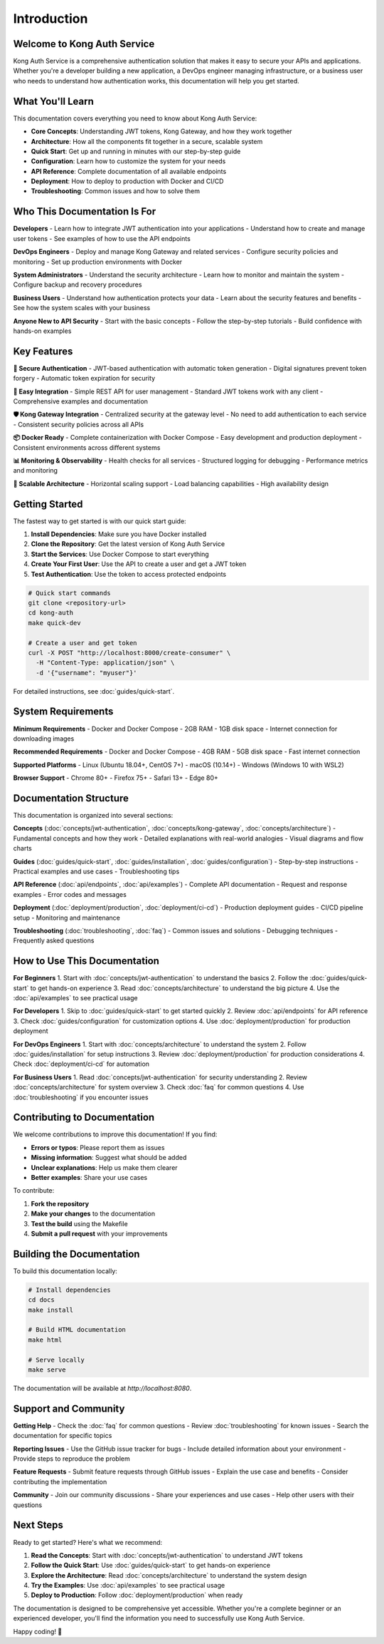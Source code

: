 Introduction
============

Welcome to Kong Auth Service
----------------------------

Kong Auth Service is a comprehensive authentication solution that makes it easy to secure your APIs and applications. Whether you're a developer building a new application, a DevOps engineer managing infrastructure, or a business user who needs to understand how authentication works, this documentation will help you get started.

What You'll Learn
-----------------

This documentation covers everything you need to know about Kong Auth Service:

* **Core Concepts**: Understanding JWT tokens, Kong Gateway, and how they work together
* **Architecture**: How all the components fit together in a secure, scalable system
* **Quick Start**: Get up and running in minutes with our step-by-step guide
* **Configuration**: Learn how to customize the system for your needs
* **API Reference**: Complete documentation of all available endpoints
* **Deployment**: How to deploy to production with Docker and CI/CD
* **Troubleshooting**: Common issues and how to solve them

Who This Documentation Is For
----------------------------

**Developers**
- Learn how to integrate JWT authentication into your applications
- Understand how to create and manage user tokens
- See examples of how to use the API endpoints

**DevOps Engineers**
- Deploy and manage Kong Gateway and related services
- Configure security policies and monitoring
- Set up production environments with Docker

**System Administrators**
- Understand the security architecture
- Learn how to monitor and maintain the system
- Configure backup and recovery procedures

**Business Users**
- Understand how authentication protects your data
- Learn about the security features and benefits
- See how the system scales with your business

**Anyone New to API Security**
- Start with the basic concepts
- Follow the step-by-step tutorials
- Build confidence with hands-on examples

Key Features
------------

**🔐 Secure Authentication**
- JWT-based authentication with automatic token generation
- Digital signatures prevent token forgery
- Automatic token expiration for security

**🚀 Easy Integration**
- Simple REST API for user management
- Standard JWT tokens work with any client
- Comprehensive examples and documentation

**🛡️ Kong Gateway Integration**
- Centralized security at the gateway level
- No need to add authentication to each service
- Consistent security policies across all APIs

**📦 Docker Ready**
- Complete containerization with Docker Compose
- Easy development and production deployment
- Consistent environments across different systems

**📊 Monitoring & Observability**
- Health checks for all services
- Structured logging for debugging
- Performance metrics and monitoring

**🔄 Scalable Architecture**
- Horizontal scaling support
- Load balancing capabilities
- High availability design

Getting Started
--------------

The fastest way to get started is with our quick start guide:

1. **Install Dependencies**: Make sure you have Docker installed
2. **Clone the Repository**: Get the latest version of Kong Auth Service
3. **Start the Services**: Use Docker Compose to start everything
4. **Create Your First User**: Use the API to create a user and get a JWT token
5. **Test Authentication**: Use the token to access protected endpoints

.. code-block:: bash

   # Quick start commands
   git clone <repository-url>
   cd kong-auth
   make quick-dev
   
   # Create a user and get token
   curl -X POST "http://localhost:8000/create-consumer" \
     -H "Content-Type: application/json" \
     -d '{"username": "myuser"}'

For detailed instructions, see :doc:`guides/quick-start`.

System Requirements
------------------

**Minimum Requirements**
- Docker and Docker Compose
- 2GB RAM
- 1GB disk space
- Internet connection for downloading images

**Recommended Requirements**
- Docker and Docker Compose
- 4GB RAM
- 5GB disk space
- Fast internet connection

**Supported Platforms**
- Linux (Ubuntu 18.04+, CentOS 7+)
- macOS (10.14+)
- Windows (Windows 10 with WSL2)

**Browser Support**
- Chrome 80+
- Firefox 75+
- Safari 13+
- Edge 80+

Documentation Structure
----------------------

This documentation is organized into several sections:

**Concepts** (:doc:`concepts/jwt-authentication`, :doc:`concepts/kong-gateway`, :doc:`concepts/architecture`)
- Fundamental concepts and how they work
- Detailed explanations with real-world analogies
- Visual diagrams and flow charts

**Guides** (:doc:`guides/quick-start`, :doc:`guides/installation`, :doc:`guides/configuration`)
- Step-by-step instructions
- Practical examples and use cases
- Troubleshooting tips

**API Reference** (:doc:`api/endpoints`, :doc:`api/examples`)
- Complete API documentation
- Request and response examples
- Error codes and messages

**Deployment** (:doc:`deployment/production`, :doc:`deployment/ci-cd`)
- Production deployment guides
- CI/CD pipeline setup
- Monitoring and maintenance

**Troubleshooting** (:doc:`troubleshooting`, :doc:`faq`)
- Common issues and solutions
- Debugging techniques
- Frequently asked questions

How to Use This Documentation
----------------------------

**For Beginners**
1. Start with :doc:`concepts/jwt-authentication` to understand the basics
2. Follow the :doc:`guides/quick-start` to get hands-on experience
3. Read :doc:`concepts/architecture` to understand the big picture
4. Use the :doc:`api/examples` to see practical usage

**For Developers**
1. Skip to :doc:`guides/quick-start` to get started quickly
2. Review :doc:`api/endpoints` for API reference
3. Check :doc:`guides/configuration` for customization options
4. Use :doc:`deployment/production` for production deployment

**For DevOps Engineers**
1. Start with :doc:`concepts/architecture` to understand the system
2. Follow :doc:`guides/installation` for setup instructions
3. Review :doc:`deployment/production` for production considerations
4. Check :doc:`deployment/ci-cd` for automation

**For Business Users**
1. Read :doc:`concepts/jwt-authentication` for security understanding
2. Review :doc:`concepts/architecture` for system overview
3. Check :doc:`faq` for common questions
4. Use :doc:`troubleshooting` if you encounter issues

Contributing to Documentation
----------------------------

We welcome contributions to improve this documentation! If you find:

- **Errors or typos**: Please report them as issues
- **Missing information**: Suggest what should be added
- **Unclear explanations**: Help us make them clearer
- **Better examples**: Share your use cases

To contribute:

1. **Fork the repository**
2. **Make your changes** to the documentation
3. **Test the build** using the Makefile
4. **Submit a pull request** with your improvements

Building the Documentation
-------------------------

To build this documentation locally:

.. code-block:: bash

   # Install dependencies
   cd docs
   make install
   
   # Build HTML documentation
   make html
   
   # Serve locally
   make serve

The documentation will be available at `http://localhost:8080`.

Support and Community
--------------------

**Getting Help**
- Check the :doc:`faq` for common questions
- Review :doc:`troubleshooting` for known issues
- Search the documentation for specific topics

**Reporting Issues**
- Use the GitHub issue tracker for bugs
- Include detailed information about your environment
- Provide steps to reproduce the problem

**Feature Requests**
- Submit feature requests through GitHub issues
- Explain the use case and benefits
- Consider contributing the implementation

**Community**
- Join our community discussions
- Share your experiences and use cases
- Help other users with their questions

Next Steps
----------

Ready to get started? Here's what we recommend:

1. **Read the Concepts**: Start with :doc:`concepts/jwt-authentication` to understand JWT tokens
2. **Follow the Quick Start**: Use :doc:`guides/quick-start` to get hands-on experience
3. **Explore the Architecture**: Read :doc:`concepts/architecture` to understand the system design
4. **Try the Examples**: Use :doc:`api/examples` to see practical usage
5. **Deploy to Production**: Follow :doc:`deployment/production` when ready

The documentation is designed to be comprehensive yet accessible. Whether you're a complete beginner or an experienced developer, you'll find the information you need to successfully use Kong Auth Service.

Happy coding! 🚀 